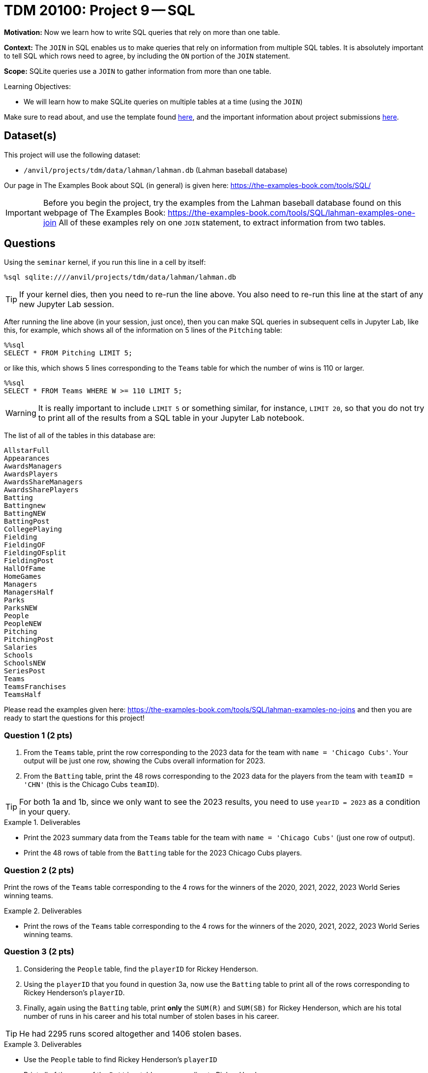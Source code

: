 = TDM 20100: Project 9 -- SQL

**Motivation:** Now we learn how to write SQL queries that rely on more than one table.

**Context:** The `JOIN` in SQL enables us to make queries that rely on information from multiple SQL tables.  It is absolutely important to tell SQL which rows need to agree, by including the `ON` portion of the `JOIN` statement.

**Scope:** SQLite queries use a `JOIN` to gather information from more than one table.

.Learning Objectives:
****
- We will learn how to make SQLite queries on multiple tables at a time (using the `JOIN`)
****

Make sure to read about, and use the template found xref:templates.adoc[here], and the important information about project submissions xref:submissions.adoc[here].

== Dataset(s)

This project will use the following dataset:

- `/anvil/projects/tdm/data/lahman/lahman.db` (Lahman baseball database)

Our page in The Examples Book about SQL (in general) is given here:  https://the-examples-book.com/tools/SQL/

[IMPORTANT]
====
Before you begin the project, try the examples from the Lahman baseball database found on this webpage of The Examples Book:  https://the-examples-book.com/tools/SQL/lahman-examples-one-join  All of these examples rely on one `JOIN` statement, to extract information from two tables.
====

== Questions

Using the `seminar` kernel, if you run this line in a cell by itself:

`%sql sqlite:////anvil/projects/tdm/data/lahman/lahman.db`

[TIP]
====
If your kernel dies, then you need to re-run the line above.  You also need to re-run this line at the start of any new Jupyter Lab session.
====


After running the line above (in your session, just once), then you can make SQL queries in subsequent cells in Jupyter Lab, like this, for example, which shows all of the information on 5 lines of the `Pitching` table:

[source,bash]
----
%%sql
SELECT * FROM Pitching LIMIT 5;
----

or like this, which shows 5 lines corresponding to the `Teams` table for which the number of wins is 110 or larger.

[source,bash]
----
%%sql
SELECT * FROM Teams WHERE W >= 110 LIMIT 5;
----

[WARNING]
====
It is really important to include `LIMIT 5` or something similar, for instance, `LIMIT 20`, so that you do not try to print all of the results from a SQL table in your Jupyter Lab notebook.
====

The list of all of the tables in this database are:

[source,bash]
----
AllstarFull
Appearances
AwardsManagers
AwardsPlayers
AwardsShareManagers
AwardsSharePlayers
Batting
Battingnew
BattingNEW
BattingPost
CollegePlaying
Fielding
FieldingOF
FieldingOFsplit
FieldingPost
HallOfFame
HomeGames
Managers
ManagersHalf
Parks
ParksNEW
People
PeopleNEW
Pitching
PitchingPost
Salaries
Schools
SchoolsNEW
SeriesPost
Teams
TeamsFranchises
TeamsHalf
----

Please read the examples given here:  https://the-examples-book.com/tools/SQL/lahman-examples-no-joins  and then you are ready to start the questions for this project!

=== Question 1 (2 pts)

a. From the `Teams` table, print the row corresponding to the 2023 data for the team with `name = 'Chicago Cubs'`.  Your output will be just one row, showing the Cubs overall information for 2023.

b. From the `Batting` table, print the 48 rows corresponding to the 2023 data for the players from the team with `teamID = 'CHN'` (this is the Chicago Cubs `teamID`).

[TIP]
====
For both 1a and 1b, since we only want to see the 2023 results, you need to use `yearID = 2023` as a condition in your query.
====


.Deliverables
====
- Print the 2023 summary data from the `Teams` table for the team with `name = 'Chicago Cubs'` (just one row of output).

- Print the 48 rows of table from the `Batting` table for the 2023 Chicago Cubs players.
====


=== Question 2 (2 pts)

Print the rows of the `Teams` table corresponding to the 4 rows for the winners of the 2020, 2021, 2022, 2023 World Series winning teams.

.Deliverables
====
- Print the rows of the `Teams` table corresponding to the 4 rows for the winners of the 2020, 2021, 2022, 2023 World Series winning teams.
====



=== Question 3 (2 pts)

a. Considering the `People` table, find the `playerID` for Rickey Henderson.

b. Using the `playerID` that you found in question 3a, now use the `Batting` table to print all of the rows corresponding to Rickey Henderson's `playerID`.

c. Finally, again using the `Batting` table, print *only* the `SUM\(R)` and `SUM(SB)` for Rickey Henderson, which are his total number of runs in his career and his total number of stolen bases in his career.

[TIP]
====
He had 2295 runs scored altogether and 1406 stolen bases.
====


.Deliverables
====
- Use the `People` table to find Rickey Henderson's `playerID`
- Print all of the rows of the `Batting` table corresponding to Rickey Henderson.
- Print only the sum of his number of runs in his career and also the sum of his number of stolen bases in his career.
====


=== Question 4 (2 pts)

a. Use the `Batting` table to find the top 5 players of all time, in terms of their total number of hits, in other words, according to `SUM(H)`.  Please print only the top 5 players (their `playerID`) and the number of hits in each of their careers.

b. Same question as 4a, but this time use home runs (according to `SUM(HR)`) instead of hits.

.Deliverables
====
- Print *only* the top 5 players' IDs and the number of hits in each of their careers.
- Print *only* the top 5 players' IDs and the number of home runs in each of their careers.
====


=== Question 5 (2 pts)

Consider the `Schools` table, group together the schools in each state.  Print the number of schools in each group, using `COUNT(*) as mycounts, state` so that you see how many schools are in each state, and the state abbreviation too.  Order your results according to the values of `mycounts` in descending order (which is denoted by `DESC`), in other words, the states with the most schools are printed first in your list.  In this way, by using `LIMIT 5`, you will display the states with the most schools.


.Deliverables
====
- Print a list of the top 5 states according to how many schools are located there, and the number of schools in each of those top 5 states.
====


== Submitting your Work

We hope that you enjoyed learning about databases this week!  Please let us know if we can assist, as you are learning these new ideas!



.Items to submit
====
- firstname-lastname-project8.ipynb
====

[WARNING]
====
You _must_ double check your `.ipynb` after submitting it in gradescope. A _very_ common mistake is to assume that your `.ipynb` file has been rendered properly and contains your code, comments (in markdown or with hashtags), and code output, even though it may not. **Please** take the time to double check your work. See xref:submissions.adoc[the instructions on how to double check your submission].

You **will not** receive full credit if your `.ipynb` file submitted in Gradescope does not **show** all of the information you expect it to, including the output for each question result (i.e., the results of running your code), and also comments about your work on each question. Please ask a TA if you need help with this.  Please do not wait until Friday afternoon or evening to complete and submit your work.
====

